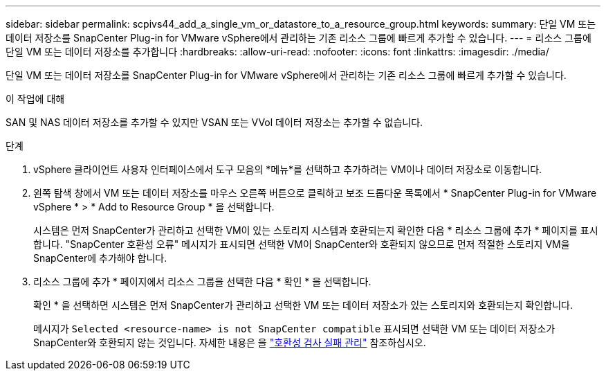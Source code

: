 ---
sidebar: sidebar 
permalink: scpivs44_add_a_single_vm_or_datastore_to_a_resource_group.html 
keywords:  
summary: 단일 VM 또는 데이터 저장소를 SnapCenter Plug-in for VMware vSphere에서 관리하는 기존 리소스 그룹에 빠르게 추가할 수 있습니다. 
---
= 리소스 그룹에 단일 VM 또는 데이터 저장소를 추가합니다
:hardbreaks:
:allow-uri-read: 
:nofooter: 
:icons: font
:linkattrs: 
:imagesdir: ./media/


[role="lead"]
단일 VM 또는 데이터 저장소를 SnapCenter Plug-in for VMware vSphere에서 관리하는 기존 리소스 그룹에 빠르게 추가할 수 있습니다.

.이 작업에 대해
SAN 및 NAS 데이터 저장소를 추가할 수 있지만 VSAN 또는 VVol 데이터 저장소는 추가할 수 없습니다.

.단계
. vSphere 클라이언트 사용자 인터페이스에서 도구 모음의 *메뉴*를 선택하고 추가하려는 VM이나 데이터 저장소로 이동합니다.
. 왼쪽 탐색 창에서 VM 또는 데이터 저장소를 마우스 오른쪽 버튼으로 클릭하고 보조 드롭다운 목록에서 * SnapCenter Plug-in for VMware vSphere * > * Add to Resource Group * 을 선택합니다.
+
시스템은 먼저 SnapCenter가 관리하고 선택한 VM이 있는 스토리지 시스템과 호환되는지 확인한 다음 * 리소스 그룹에 추가 * 페이지를 표시합니다. "SnapCenter 호환성 오류" 메시지가 표시되면 선택한 VM이 SnapCenter와 호환되지 않으므로 먼저 적절한 스토리지 VM을 SnapCenter에 추가해야 합니다.

. 리소스 그룹에 추가 * 페이지에서 리소스 그룹을 선택한 다음 * 확인 * 을 선택합니다.
+
확인 * 을 선택하면 시스템은 먼저 SnapCenter가 관리하고 선택한 VM 또는 데이터 저장소가 있는 스토리지와 호환되는지 확인합니다.

+
메시지가 `Selected <resource-name> is not SnapCenter compatible` 표시되면 선택한 VM 또는 데이터 저장소가 SnapCenter와 호환되지 않는 것입니다. 자세한 내용은 을 link:scpivs44_create_resource_groups_for_vms_and_datastores.html#manage-compatibility-check-failures["호환성 검사 실패 관리"] 참조하십시오.


